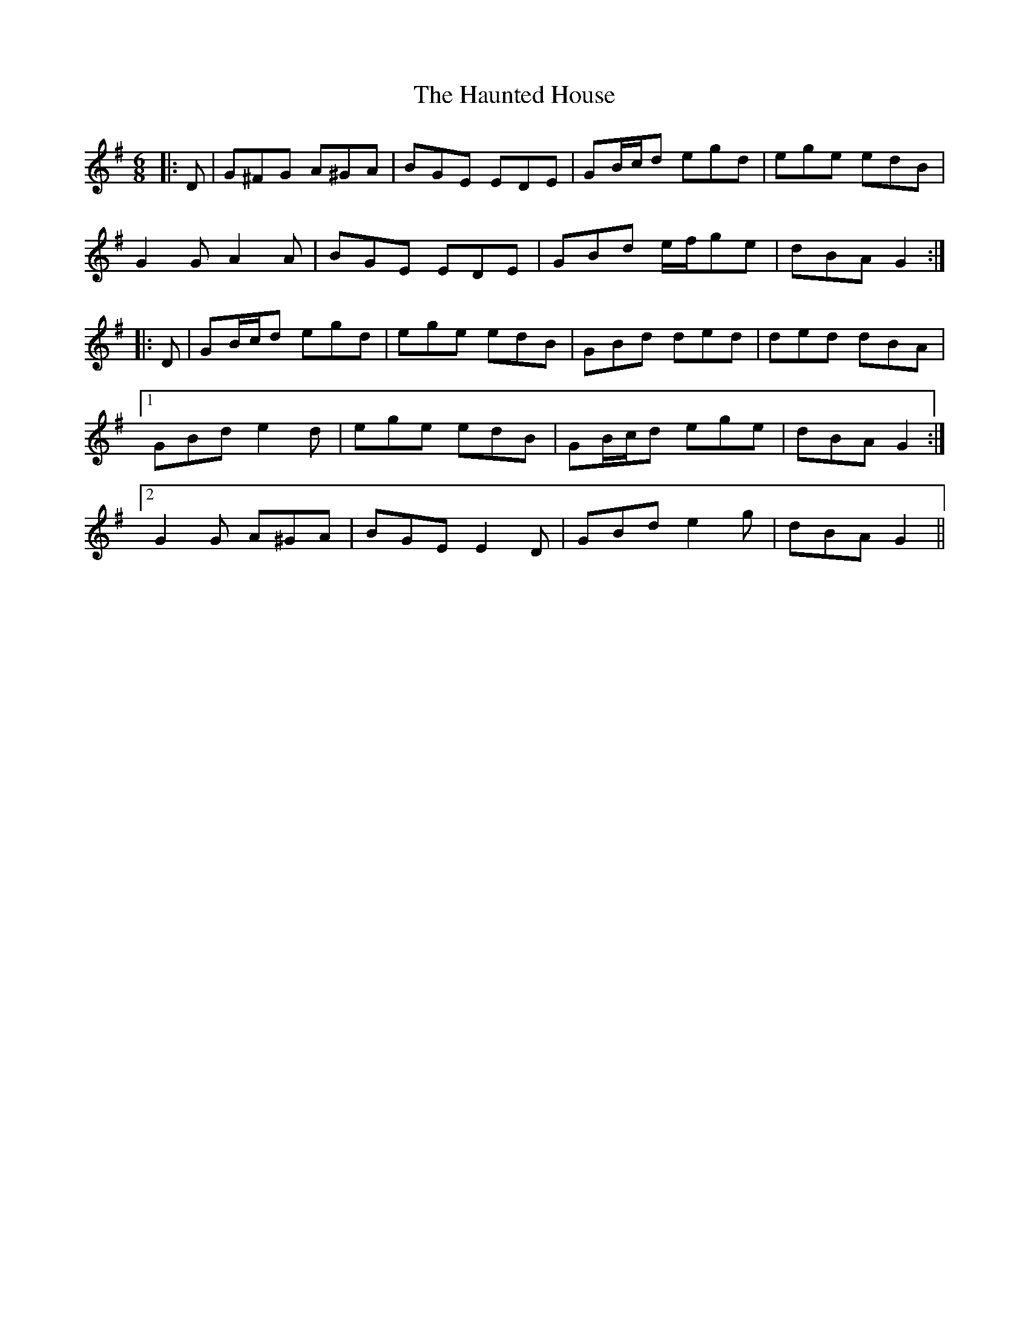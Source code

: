 X: 16900
T: Haunted House, The
R: jig
M: 6/8
K: Gmajor
|:D|G^FG A^GA|BGE EDE|GB/c/d egd|ege edB|
G2 G A2 A|BGE EDE|GBd e/f/ge|dBA G2:|
|:D|GB/c/d egd|ege edB|GBd ded|ded dBA|
[1 GBd e2 d|ege edB|GB/c/d ege|dBA G2:|
[2 G2 G A^GA|BGE E2 D|GBd e2 g|dBA G2||

